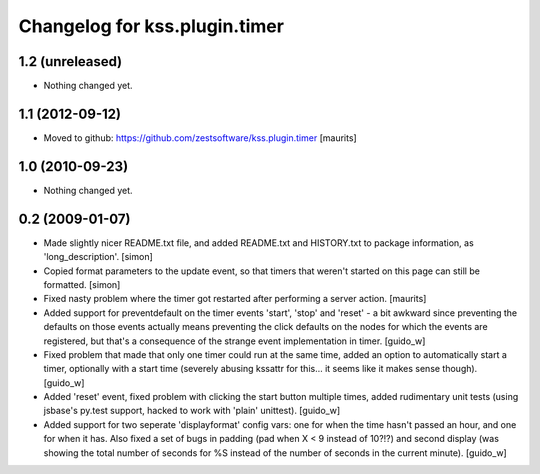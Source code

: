 Changelog for kss.plugin.timer
==============================

1.2 (unreleased)
----------------

- Nothing changed yet.


1.1 (2012-09-12)
----------------

- Moved to github: https://github.com/zestsoftware/kss.plugin.timer
  [maurits]


1.0 (2010-09-23)
----------------

- Nothing changed yet.


0.2 (2009-01-07)
----------------
- Made slightly nicer README.txt file, and added README.txt and HISTORY.txt 
  to package information, as 'long_description'. [simon]

- Copied format parameters to the update event, so that timers that weren't 
  started on this page can still be formatted. [simon]

- Fixed nasty problem where the timer got restarted after performing a server
  action. [maurits]

- Added support for preventdefault on the timer events 'start', 'stop' and
  'reset' - a bit awkward since preventing the defaults on those events
  actually means preventing the click defaults on the nodes for which the
  events are registered, but that's a consequence of the strange event
  implementation in timer. [guido_w]

- Fixed problem that made that only one timer could run at the same time,
  added an option to automatically start a timer, optionally with a start time
  (severely abusing kssattr for this... it seems like it makes sense
  though). [guido_w]

- Added 'reset' event, fixed problem with clicking the start button multiple
  times, added rudimentary unit tests (using jsbase's py.test support, hacked
  to work with 'plain' unittest). [guido_w]

- Added support for two seperate 'displayformat' config vars: one for when the
  time hasn't passed an hour, and one for when it has. Also fixed a set of
  bugs in padding (pad when X < 9 instead of 10?!?) and second display (was
  showing the total number of seconds for %S instead of the number of seconds
  in the current minute). [guido_w]
